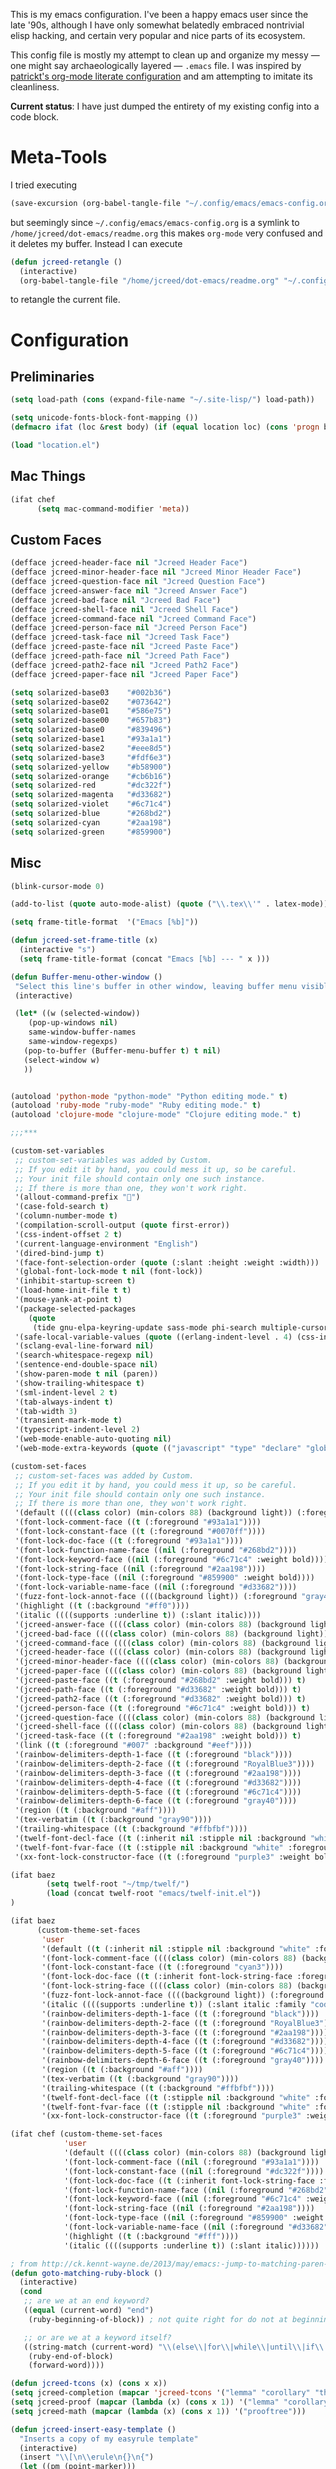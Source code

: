 This is my emacs configuration. I've been a happy emacs user since the
late '90s, although I have only somewhat belatedly embraced nontrivial
elisp hacking, and certain very popular and nice parts of its
ecosystem.

This config file is mostly my attempt to clean up and organize my
messy --- one might say archaeologically layered --- ~.emacs~ file. I
was inspired by [[https://github.com/patrickt/emacs][patrickt's org-mode literate configuration]] and am
attempting to imitate its cleanliness.

*Current status*: I have just dumped the entirety of my existing config
into a code block.

* Meta-Tools

I tried executing

#+BEGIN_SRC emacs-lisp :tangle no
(save-excursion (org-babel-tangle-file "~/.config/emacs/emacs-config.org" "~/.config/emacs/emacs-config.el"))
#+END_SRC

but seemingly since =~/.config/emacs/emacs-config.org= is a symlink to
~/home/jcreed/dot-emacs/readme.org~ this makes ~org-mode~ very
confused and it deletes my buffer. Instead I can execute

#+BEGIN_SRC emacs-lisp :tangle no
(defun jcreed-retangle ()
  (interactive)
  (org-babel-tangle-file "/home/jcreed/dot-emacs/readme.org" "~/.config/emacs/emacs-config.el"))
#+END_SRC

to retangle the current file.

* Configuration
** Preliminaries
#+begin_src emacs-lisp
(setq load-path (cons (expand-file-name "~/.site-lisp/") load-path))

(setq unicode-fonts-block-font-mapping ())
(defmacro ifat (loc &rest body) (if (equal location loc) (cons 'progn body) nil))

(load "location.el")
#+end_src

** Mac Things
#+BEGIN_SRC emacs-lisp
(ifat chef
      (setq mac-command-modifier 'meta))
#+END_SRC

** Custom Faces
#+BEGIN_SRC emacs-lisp
(defface jcreed-header-face nil "Jcreed Header Face")
(defface jcreed-minor-header-face nil "Jcreed Minor Header Face")
(defface jcreed-question-face nil "Jcreed Question Face")
(defface jcreed-answer-face nil "Jcreed Answer Face")
(defface jcreed-bad-face nil "Jcreed Bad Face")
(defface jcreed-shell-face nil "Jcreed Shell Face")
(defface jcreed-command-face nil "Jcreed Command Face")
(defface jcreed-person-face nil "Jcreed Person Face")
(defface jcreed-task-face nil "Jcreed Task Face")
(defface jcreed-paste-face nil "Jcreed Paste Face")
(defface jcreed-path-face nil "Jcreed Path Face")
(defface jcreed-path2-face nil "Jcreed Path2 Face")
(defface jcreed-paper-face nil "Jcreed Paper Face")

(setq solarized-base03    "#002b36")
(setq solarized-base02    "#073642")
(setq solarized-base01    "#586e75")
(setq solarized-base00    "#657b83")
(setq solarized-base0     "#839496")
(setq solarized-base1     "#93a1a1")
(setq solarized-base2     "#eee8d5")
(setq solarized-base3     "#fdf6e3")
(setq solarized-yellow    "#b58900")
(setq solarized-orange    "#cb6b16")
(setq solarized-red       "#dc322f")
(setq solarized-magenta   "#d33682")
(setq solarized-violet    "#6c71c4")
(setq solarized-blue      "#268bd2")
(setq solarized-cyan      "#2aa198")
(setq solarized-green     "#859900")
#+END_SRC

** Misc
#+begin_src emacs-lisp
(blink-cursor-mode 0)

(add-to-list (quote auto-mode-alist) (quote ("\\.tex\\'" . latex-mode)))

(setq frame-title-format  '("Emacs [%b]"))

(defun jcreed-set-frame-title (x)
  (interactive "s")
  (setq frame-title-format (concat "Emacs [%b] --- " x )))

(defun Buffer-menu-other-window ()
 "Select this line's buffer in other window, leaving buffer menu visible?"
 (interactive)

 (let* ((w (selected-window))
	(pop-up-windows nil)
	same-window-buffer-names
	same-window-regexps)
   (pop-to-buffer (Buffer-menu-buffer t) t nil)
   (select-window w)
   ))


(autoload 'python-mode "python-mode" "Python editing mode." t)
(autoload 'ruby-mode "ruby-mode" "Ruby editing mode." t)
(autoload 'clojure-mode "clojure-mode" "Clojure editing mode." t)

;;;***

(custom-set-variables
 ;; custom-set-variables was added by Custom.
 ;; If you edit it by hand, you could mess it up, so be careful.
 ;; Your init file should contain only one such instance.
 ;; If there is more than one, they won't work right.
 '(allout-command-prefix "")
 '(case-fold-search t)
 '(column-number-mode t)
 '(compilation-scroll-output (quote first-error))
 '(css-indent-offset 2 t)
 '(current-language-environment "English")
 '(dired-bind-jump t)
 '(face-font-selection-order (quote (:slant :height :weight :width)))
 '(global-font-lock-mode t nil (font-lock))
 '(inhibit-startup-screen t)
 '(load-home-init-file t t)
 '(mouse-yank-at-point t)
 '(package-selected-packages
	(quote
	 (tide gnu-elpa-keyring-update sass-mode phi-search multiple-cursors magit company racer lsp-javascript-typescript lsp-mode yaml-mode web-mode vue-mode typescript-mode typescript tuareg sws-mode sql-indent sml-mode scala-mode rainbow-mode rainbow-delimiters python-mode markdown-mode jade-mode haskell-mode go-mode gnugo erlang coffee-mode clojurescript-mode cider button-lock)))
 '(safe-local-variable-values (quote ((erlang-indent-level . 4) (css-indent-offset . 2))))
 '(sclang-eval-line-forward nil)
 '(search-whitespace-regexp nil)
 '(sentence-end-double-space nil)
 '(show-paren-mode t nil (paren))
 '(show-trailing-whitespace t)
 '(sml-indent-level 2 t)
 '(tab-always-indent t)
 '(tab-width 3)
 '(transient-mark-mode t)
 '(typescript-indent-level 2)
 '(web-mode-enable-auto-quoting nil)
 '(web-mode-extra-keywords (quote (("javascript" "type" "declare" "global")))))

(custom-set-faces
 ;; custom-set-faces was added by Custom.
 ;; If you edit it by hand, you could mess it up, so be careful.
 ;; Your init file should contain only one such instance.
 ;; If there is more than one, they won't work right.
 '(default ((((class color) (min-colors 88) (background light)) (:foreground "#073642" :background "#fdf6e3"))))
 '(font-lock-comment-face ((t (:foreground "#93a1a1"))))
 '(font-lock-constant-face ((t (:foreground "#0070ff"))))
 '(font-lock-doc-face ((t (:foreground "#93a1a1"))))
 '(font-lock-function-name-face ((nil (:foreground "#268bd2"))))
 '(font-lock-keyword-face ((nil (:foreground "#6c71c4" :weight bold))))
 '(font-lock-string-face ((nil (:foreground "#2aa198"))))
 '(font-lock-type-face ((nil (:foreground "#859900" :weight bold))))
 '(font-lock-variable-name-face ((nil (:foreground "#d33682"))))
 '(fuzz-font-lock-annot-face ((((background light)) (:foreground "gray40" :weight bold))))
 '(highlight ((t (:background "#ff0"))))
 '(italic ((((supports :underline t)) (:slant italic))))
 '(jcreed-answer-face ((((class color) (min-colors 88) (background light)) (:foreground "#268bd2"))) t)
 '(jcreed-bad-face ((((class color) (min-colors 88) (background light)) (:foreground "yellow" :background "#dc322f"))) t)
 '(jcreed-command-face ((((class color) (min-colors 88) (background light)) (:foreground "gray20" :weight bold))) t)
 '(jcreed-header-face ((((class color) (min-colors 88) (background light)) (:background "#586e75" :foreground "#fdf6e3"))) t)
 '(jcreed-minor-header-face ((((class color) (min-colors 88) (background light)) (:background "#8ac" :foreground "#fdf6e3"))) t)
 '(jcreed-paper-face ((((class color) (min-colors 88) (background light)) (:background "#77cc77" :foreground "black"))) t)
 '(jcreed-paste-face ((t (:foreground "#268bd2" :weight bold))) t)
 '(jcreed-path-face ((t (:foreground "#d33682" :weight bold))) t)
 '(jcreed-path2-face ((t (:foreground "#d33682" :weight bold))) t)
 '(jcreed-person-face ((t (:foreground "#6c71c4" :weight bold))) t)
 '(jcreed-question-face ((((class color) (min-colors 88) (background light)) (:foreground "#dc322f"))) t)
 '(jcreed-shell-face ((((class color) (min-colors 88) (background light)) (:foreground "#586e75" :background "#eee8d5"))) t)
 '(jcreed-task-face ((t (:foreground "#2aa198" :weight bold))) t)
 '(link ((t (:foreground "#007" :background "#eef"))))
 '(rainbow-delimiters-depth-1-face ((t (:foreground "black"))))
 '(rainbow-delimiters-depth-2-face ((t (:foreground "RoyalBlue3"))))
 '(rainbow-delimiters-depth-3-face ((t (:foreground "#2aa198"))))
 '(rainbow-delimiters-depth-4-face ((t (:foreground "#d33682"))))
 '(rainbow-delimiters-depth-5-face ((t (:foreground "#6c71c4"))))
 '(rainbow-delimiters-depth-6-face ((t (:foreground "gray40"))))
 '(region ((t (:background "#aff"))))
 '(tex-verbatim ((t (:background "gray90"))))
 '(trailing-whitespace ((t (:background "#ffbfbf"))))
 '(twelf-font-decl-face ((t (:inherit nil :stipple nil :background "white" :foreground "blue" :inverse-video nil :box nil :strike-through nil :overline nil :underline nil :slant normal :weight normal :height 90 :width normal :foundry "cbp" :family "Codon"))) t)
 '(twelf-font-fvar-face ((t (:stipple nil :background "white" :foreground "Blue1" :inverse-video nil :box nil :strike-through nil :overline nil :underline nil :slant normal :weight normal :height 116 :width normal :foundry "cbp" :family "codon"))) t)
 '(xx-font-lock-constructor-face ((t (:foreground "purple3" :weight bold)))))

(ifat baez
		(setq twelf-root "~/tmp/twelf/")
		(load (concat twelf-root "emacs/twelf-init.el"))
)

(ifat baez
      (custom-theme-set-faces
       'user
       '(default ((t (:inherit nil :stipple nil :background "white" :foreground "black" :inverse-video nil :box nil :strike-through nil :overline nil :underline nil :slant normal :weight normal :height 90 :width normal :foundry "cbp" :family "codon"))))
       '(font-lock-comment-face ((((class color) (min-colors 88) (background light)) (:foreground "Firebrick" :slant italic))))
       '(font-lock-constant-face ((t (:foreground "cyan3"))))
       '(font-lock-doc-face ((t (:inherit font-lock-string-face :foreground "firebrick"))))
       '(font-lock-string-face ((((class color) (min-colors 88) (background light)) (:foreground "DarkGreen"))))
       '(fuzz-font-lock-annot-face ((((background light)) (:foreground "gray40" :weight bold))))
       '(italic ((((supports :underline t)) (:slant italic :family "codon"))))
       '(rainbow-delimiters-depth-1-face ((t (:foreground "black"))))
       '(rainbow-delimiters-depth-2-face ((t (:foreground "RoyalBlue3"))))
       '(rainbow-delimiters-depth-3-face ((t (:foreground "#2aa198"))))
       '(rainbow-delimiters-depth-4-face ((t (:foreground "#d33682"))))
       '(rainbow-delimiters-depth-5-face ((t (:foreground "#6c71c4"))))
       '(rainbow-delimiters-depth-6-face ((t (:foreground "gray40"))))
       '(region ((t (:background "#aff"))))
       '(tex-verbatim ((t (:background "gray90"))))
       '(trailing-whitespace ((t (:background "#ffbfbf"))))
       '(twelf-font-decl-face ((t (:stipple nil :background "white" :foreground "green4" :inverse-video nil :box nil :strike-through nil :overline nil :underline nil :slant normal :weight bold :height 96 :width normal :foundry "cbp" :family "Codon"))) t)
       '(twelf-font-fvar-face ((t (:stipple nil :background "white" :foreground "Blue1" :inverse-video nil :box nil :strike-through nil :overline nil :underline nil :slant italic :weight normal :height 116 :width normal :family "cbp-codon"))) t)
       '(xx-font-lock-constructor-face ((t (:foreground "purple3" :weight bold))))))

(ifat chef (custom-theme-set-faces
            'user
            '(default ((((class color) (min-colors 88) (background light)) (:foreground "#073642" :background "#fdf6e3"))))
            '(font-lock-comment-face ((nil (:foreground "#93a1a1"))))
            '(font-lock-constant-face ((nil (:foreground "#dc322f"))))
            '(font-lock-doc-face ((t (:inherit font-lock-string-face :foreground "#dc322f"))))
            '(font-lock-function-name-face ((nil (:foreground "#268bd2"))))
            '(font-lock-keyword-face ((nil (:foreground "#6c71c4" :weight bold))))
            '(font-lock-string-face ((nil (:foreground "#2aa198"))))
            '(font-lock-type-face ((nil (:foreground "#859900" :weight bold))))
            '(font-lock-variable-name-face ((nil (:foreground "#d33682"))))
            '(highlight ((t (:background "#fff"))))
            '(italic ((((supports :underline t)) (:slant italic))))))

; from http://ck.kennt-wayne.de/2013/may/emacs:-jump-to-matching-paren-beginning-of-block
(defun goto-matching-ruby-block ()
  (interactive)
  (cond
   ;; are we at an end keyword?
   ((equal (current-word) "end")
    (ruby-beginning-of-block)) ; not quite right for do not at beginning of line

   ;; or are we at a keyword itself?
   ((string-match (current-word) "\\(else\\|for\\|while\\|until\\|if\\|class\\|module\\|case\\|unless\\|def\\|begin\\|do\\)")
    (ruby-end-of-block)
    (forward-word))))

(defun jcreed-tcons (x) (cons x x))
(setq jcreed-completion (mapcar 'jcreed-tcons '("lemma" "corollary" "theorem" "conjecture" "proposition" "question" "definition" "remark" "postulate" "prooftree" "easyrule")))
(setq jcreed-proof (mapcar (lambda (x) (cons x 1)) '("lemma" "corollary" "theorem")))
(setq jcreed-math (mapcar (lambda (x) (cons x 1)) '("prooftree")))

(defun jcreed-insert-easy-template ()
  "Inserts a copy of my easyrule template"
  (interactive)
  (insert "\\[\n\\erule\n{}\n{")
  (let ((pm (point-marker)))
    (insert "}\n\\]")
    (goto-char pm)))

(defun jcreed-insert-other ()
  "Inserts a proposition/lemma/corollary/theorem template."
  (interactive)
  (let ((env (completing-read "Environment: " jcreed-completion '(lambda (x) t) t)))
    (if (equal env "easyrule") (jcreed-insert-easy-template)
      (if (assoc env jcreed-math)
	  (insert "\\[\n"))
      (insert (concat "\\begin{" env "}\n"))
      (if (assoc env jcreed-math)
	  (insert "\\[\n\\justifies\n\\]\n\\justifies\n"))
      (let ((pm (point-marker)))
	(insert (concat "\n\\end{" env "}\n"))
	(if (assoc env jcreed-proof)
	    (insert "\n\\begin{proof}\n\n\\cqed\n\\end{proof}\n"))
	(if (assoc env jcreed-math)
	    (insert "\\]\n"))
	(goto-char pm)))
    (recenter)))

(add-hook 'emacs-lisp-mode-hook
	  '(lambda ()
	     (define-key emacs-lisp-mode-map "\C-o" 'lisp-complete-symbol)
	     ))

(add-hook 'lisp-interaction-mode-hook
	  '(lambda ()
	     (define-key lisp-interaction-mode-map
	       "\C-o"
	       'lisp-complete-symbol)))

(add-hook 'latex-mode-hook
                  '(lambda ()
                         (define-key tex-mode-map
                           "\C-cz"
                           'jcreed-insert-other)))

(define-key global-map "\M-=" 'backward-up-list)

(define-key global-map "\M-," 'pop-tag-mark)
(define-key global-map "\M-." 'jcreed-find-tag)
(defun push-tag-mark () (interactive)
       (ring-insert find-tag-marker-ring (point-marker)))
(define-key global-map "\C-cp" 'push-tag-mark)
(define-key global-map "\M-\C-g" 'jcreed-deactivate-mark)

(defun jcreed-deactivate-mark () (interactive) (deactivate-mark))

(defun jcreed-find-tag (b e)
  (interactive "r")
  (if mark-active (progn
;		    (deactivate-mark)
		    (find-tag (buffer-substring-no-properties b e)))
    (find-tag (find-tag-default))))

(defun jcreed-find-haskell-tag ()
  (interactive)
  (ring-insert find-tag-marker-ring (point-marker))
  (haskell-mode-jump-to-def (haskell-string-drop-qualifier
     (haskell-ident-at-point))))

(setq tex-dvi-view-command "xdvi.bin")

(setq tex-dvi-view-args '("-s" "5" "-geometry" "1024x600+0+600"))

(defun jcreed-tex-bibtex-file ()
  "Run BibTeX on the current buffer's file."
  (interactive)
  (if (tex-shell-running)
      (tex-kill-job)
    (tex-start-shell))
  (let* (shell-dirtrack-verbose
         (source-file (tex-main-file))
	 (x (message (expand-file-name source-file)))
         (tex-out-file
          (tex-append (file-name-nondirectory source-file) ""))
         (file-dir (file-name-directory (expand-file-name source-file))))
    (tex-send-command tex-shell-cd-command file-dir)
    (tex-send-command tex-bibtex-command tex-out-file))
  (tex-display-shell))

(defun jcreed-tex-view ()
 "Preview the last `.dvi' file made by running TeX under Emacs.
This means, made using \\[tex-region], \\[tex-buffer] or \\[tex-file].
The variable `tex-dvi-view-command' specifies the shell command for preview."
  (interactive)
  (let ((view-file-name-dvi (tex-append tex-print-file ".dvi"))
	test-name)
    (if (and (not (equal (current-buffer) tex-last-buffer-texed))
	     (file-newer-than-file-p
	      (setq test-name (tex-append (buffer-file-name) ".dvi"))
	      view-file-name-dvi))
	(setq view-file-name-dvi test-name))
    (if (not (file-exists-p view-file-name-dvi))
        (error "No appropriate `.dvi' file could be found")
      (progn
;       (debug)
	(apply 'start-process (append '("xdvi" "*xdvi*") (cons tex-dvi-view-command nil)
		        tex-dvi-view-args (cons view-file-name-dvi nil)))))))

(defvar jcreed-tex-main-buffer nil
"Set jcreed-tex-main-buffer to be something to always tex that rather than the current buffer")

(defun jcreed-set-main-buffer ()
  (interactive) (setq jcreed-tex-main-buffer (current-buffer)))

(defun jcreed-clear-main-buffer ()
  (interactive) (setq jcreed-tex-main-buffer nil))

(defun jcreed-tex-file ()
  (interactive)
  (when jcreed-tex-main-buffer
    (set-buffer jcreed-tex-main-buffer))
  (tex-file)
  (jcreed-tex-signal))

(defun jcreed-tex-signal ()
  (interactive)
  (save-excursion
    (let* ((xdvi-proc (get-process "xdvi")))
      (when xdvi-proc
	(let* ((tex-proc (tex-shell-proc))
	       (buf (process-buffer tex-proc))
	       (string
		(concat "kill -USR1 " (number-to-string (process-id xdvi-proc)))))
	  ;; Switch to buffer before checking for subproc output in it.
	  (set-buffer buf)
	  (goto-char (process-mark tex-proc))
	  (insert string)
	  (comint-send-input))))))

(add-hook 'latex-mode-hook
	  '(lambda ()
	     (define-key tex-mode-map "\C-c\C-v" 'jcreed-tex-view)
	     (define-key tex-mode-map "\C-c\C-d" 'jcreed-tex-bibtex-file)
	     (define-key tex-mode-map "\C-c\C-f" 'jcreed-tex-file)
	     (define-key tex-mode-map "\C-cf" 'jcreed-tex-signal)))


(setq auto-mode-alist (cons '("\\.py$" . python-mode) auto-mode-alist))
(setq interpreter-mode-alist (cons '("python" . python-mode)
                                    interpreter-mode-alist))


(setq file-coding-system-alist
(cons '(".*\\.eo" . iso-8859-3) file-coding-system-alist))

(defun what-face (pos)
  (interactive "d")
  (let ((face (or (get-char-property (point) 'read-face-name)
                  (get-char-property (point) 'face))))
    (if face (message "Face: %s" face) (message "No face at %d" pos))))

(define-key global-map "\C-z" 'call-last-kbd-macro)
(define-key global-map "\M-g" 'goto-line) ; how do people live without this?
(define-key global-map [(control tab)] 'other-window)

(add-hook 'sml-mode-hook
	  '(lambda ()
	     (setq sml-compile-command "CM.make \"sources.cm\"")
	     (setq sml-compile-commands-alist '(("CM.make \"sources.cm\"" . "sources.cm")))))


(put 'downcase-region 'disabled nil)
(put 'upcase-region 'disabled nil)

(defun jcreed-save-whitespace ()
  (interactive)
  (remove-hook 'before-save-hook 'delete-trailing-whitespace)
  (setq write-file-functions nil)
  (setq require-final-newline nil))

(defun jcreed-no-save-whitespace ()
  (interactive)
  (add-hook 'before-save-hook 'delete-trailing-whitespace)
  (setq require-final-newline t))

(defun jcreed-postprocess-path (path)
  (cond ((string-match "/Users/jreed/tiros-server/\\(.*\\)" path)
         (concat "tiros//" (match-string 1 path)))
        ((string-match "/Users/jreed/.cabal/share/x86_64-osx-ghc-7.10.3/Agda-2.6.0/lib/\\(.*\\)" path)
         (concat "agdalib//" (match-string 1 path)))
        ((string-match "/Users/jreed/.cabal/sandboxes/agda-build/agda/\\(.*\\)" path)
         (concat "agda//" (match-string 1 path)))
        ((string-match "/Users/jreed/semmle/\\(.*\\)" path)
         (concat "sem:[" (match-string 1 path) "]"))
        (t
         path)))

(defun jcreed-copy-path (inhibit-postprocess)
  "copy buffer's full path to kill ring, but with some
    postprocessing that works well with
    jcreed-open-file-at-point"
  (interactive "P")
  (when buffer-file-name
    (let ((path (file-truename buffer-file-name)))
      (if (not inhibit-postprocess)
          (setq path (jcreed-postprocess-path path)))
      (kill-new path))))

(define-key global-map "\M-p" 'jcreed-copy-path)

(defun nano-data ()
  (set-buffer (find-file-noselect "wordcount-history"))
  (goto-char (point-max))
  (let* ((tm (current-time))
	 (str1 (int-to-string (car tm)))
	 (str2 (int-to-string (cadr tm)))
	 (shellcmd (concat "wc -w 2005-*.tex | tail -1 | perl -lane 'print ((" str1 " * 65536 +  " str2 ") . \" $F[0]\" )' ")))
    (insert (shell-command-to-string shellcmd)))
    (basic-save-buffer))

(define-minor-mode nanowri-mode
  "just an after-save-hook hack for now"
  nil
  " NaNoWriMo"
  nil
  (if nanowri-mode
    (add-hook 'after-save-hook 'nano-data nil t)
    (remove-hook 'after-save-hook 'nano-data)))

(defun sd-mousewheel-scroll-up (event)
  "Scroll window under mouse up by two lines."
  (interactive "e")
  (let ((current-window (selected-window)))
    (unwind-protect
        (progn
          (select-window (posn-window (event-start event)))
          (scroll-up 2))
      (select-window current-window))))

(defun sd-mousewheel-scroll-down (event)
  "Scroll window under mouse down by two lines."
  (interactive "e")
  (let ((current-window (selected-window)))
    (unwind-protect
        (progn
          (select-window (posn-window (event-start event)))
          (scroll-down 2))
      (select-window current-window))))

(global-set-key (kbd "<mouse-5>") 'sd-mousewheel-scroll-up)
(global-set-key (kbd "<mouse-4>") 'sd-mousewheel-scroll-down)

(defun jcreed-match-paren (arg)
  "Go to the matching paren if on a paren."
  (interactive "p")
  (cond ((looking-at "\\s\(") (forward-list 1))
        ((looking-back "\\s\)" (1- (point-marker))) (backward-list 1))
        ((eq major-mode 'ruby-mode) (goto-matching-ruby-block))))

(global-set-key "\M-)" 'jcreed-match-paren)

(menu-bar-mode -1)
(when (boundp 'scroll-bar-mode) (scroll-bar-mode -1))
(when (and (boundp 'tool-bar-mode) (functionp 'tool-bar-mode)) (tool-bar-mode -1))

(setq visible-bell t)
(defun my-bell-function ()
  (unless (memq this-command
		'(isearch-abort abort-recursive-edit exit-minibuffer
				keyboard-quit mwheel-scroll down up next-line previous-line
				backward-char forward-char))
    (ding)))

; (setq ring-bell-function 'my-bell-function)

;;;; I seem to have had a very conservative visual bell in the past,
;;;; experimenting with making it more common.

(put 'narrow-to-page 'disabled nil)
(put 'narrow-to-region 'disabled nil)

;(require 'browse-kill-ring)
;(browse-kill-ring-default-keybindings)

(set-time-zone-rule "EST")

; (load "/home/jcreed/.site-lisp/paraphrase-mode.el")
; (add-to-list 'auto-mode-alist '("\\.pp$" . latex-paraphrase-mode))


(setq line-move-visual nil)

;(setq-default indent-tabs-mode nil)


(autoload 'paredit-mode "paredit"
  "Turn on pseudo-structural editing of Lisp code."
  t)

(defun paredit () (interactive) (enable-paredit-mode))

(defun jcreed-kill-sexp-tail ()
  (interactive)
  (let ((begin (point))
        (end 0))
    (save-excursion
      (paredit-forward-up)
      (backward-char)
      (setq end (point)))
    (kill-region begin end)))

(add-hook 'paredit-mode-hook
	  '(lambda ()
	     (define-key paredit-mode-map (kbd "M-)") 'jcreed-match-paren)
	     (define-key paredit-mode-map (kbd "M-[") 'paredit-wrap-square)
        (define-key paredit-mode-map (kbd "M-{") 'paredit-wrap-curly)
        (define-key paredit-mode-map (kbd "M-r") 'revert-buffer)
        (define-key paredit-mode-map (kbd "M-R") 'paredit-raise-sexp)
        (define-key paredit-mode-map (kbd "M-k") 'jcreed-kill-sexp-tail)))

(add-hook 'comint-mode-hook
 	  '(lambda ()
 	     (define-key comint-mode-map
 	       [mouse-2]
 	       'mouse-yank-primary)))

; (setq mouse-yank-at-point t)

(autoload 'rainbow-mode "rainbow-mode" "Colorizes stuff." t)
(autoload 'forth-mode "gforth" "Colorizes stuff." t)

;(autoload #'espresso-mode "espresso" "Start espresso-mode" t)
;(add-to-list 'auto-mode-alist '("\\.js$" . espresso-mode))
;(add-to-list 'auto-mode-alist '("\\.json$" . espresso-mode))

(add-to-list 'auto-mode-alist '("\\.se$" . emacs-lisp-mode))
(add-hook 'emacs-lisp-mode-hook '(lambda () (paredit-mode)))
(add-hook 'clojure-mode-hook '(lambda () (paredit-mode)))
(define-key global-map "\C-x;" 'comment-region)
(define-key global-map (kbd "C-S-k") 'kill-sexp)
(define-key global-map (kbd "C-k") 'kill-line)

(setq term-term-name "vt100")

(autoload 'rust-mode "rust-mode" "Start rust-mode" t)
(add-to-list 'auto-mode-alist '("\\.rs$" . rust-mode))


(defun eval-and-replace (value)
  "Evaluate the sexp at point and replace it with its value"
  (interactive (list (eval-last-sexp nil)))
  (kill-sexp -1)
  (insert (format "%S" value)))

(setq x-select-enable-primary t)
(setq x-select-enable-clipboard t)

(require 'uniquify)
(setq uniquify-buffer-name-style 'post-forward)
(add-hook 'before-save-hook 'delete-trailing-whitespace)

(ifat chef
      (require 'whitespace)
      (setq whitespace-style '(face empty tabs lines-tail trailing))
      (setq-default indent-tabs-mode nil))

(setq c-basic-offset 2)

(ifat chef
      (remove-hook 'find-file-hooks 'vc-find-file-hook) ; perf win
      (setq vc-handled-backends nil)

;      (add-to-list 'load-path "/home/jcreed/.site-lisp/expand-region.el")
;      (require 'expand-region)
;      (global-set-key (kbd "C-=") 'er/expand-region)
      )


(defun jcreed-inc (start end)
  (interactive "r")
  (let ((n (string-to-number (buffer-substring start end))))
    (delete-region start end)
    (insert (number-to-string (+ n 1)))))

(defun jcreed-date ()
  (interactive)
  (insert (format-time-string "=== %Y.%m.%d\n\n")))



(add-to-list 'load-path "/home/jcreed/.site-lisp/sml-mode-4.0")
(autoload 'sml-mode "sml-mode" "Sml editing mode." t)

(add-to-list 'load-path "/home/jcreed/.site-lisp/lua-mode")
(autoload 'lua-mode "lua-mode" "Lua editing mode." t)
(add-to-list 'auto-mode-alist '("\\.lua$" . lua-mode))
(add-to-list 'interpreter-mode-alist '("lua" . lua-mode))


(remove-hook 'find-file-hooks 'vc-find-file-hook)

(defun jcreed-qna-q ()
   (interactive)
   (insert "Q: \nA: ???\n")
   (backward-char 8))

(defun jcreed-qna-a ()
   (interactive)
   (insert "Q: \nA: "))

(define-key global-map "\C-c=" 'jcreed-date)
(ifat chef
      (define-key global-map "\C-cc" 'hs-toggle-hiding)
      (define-key global-map "\C-cH" 'hs-hide-all)
      (define-key global-map "\C-cS" 'hs-show-all))

(define-key global-map "\C-cq" '(lambda () (interactive) (jcreed-qna-q)))
(define-key global-map "\C-ca" '(lambda () (interactive) (jcreed-qna-a)))
(define-key global-map "\C-c/" 'jcreed-browse-thing-at-point)
(define-key global-map "\C-c\C-f" 'jcreed-open-file-at-point)
(define-key global-map "\M-," 'pop-tag-mark)
;(define-key global-map "\C-cg" 'tbgs)
;(define-key global-map "\C-c\C-c" 'jcreed-class-to-path)

(add-hook 'cperl-mode-hook
          (lambda ()
            (define-key cperl-mode-map "\t" 'indent-for-tab-command)))

(setq display-time-day-and-date t
      display-time-default-load-average nil
      display-time-format "%A %b %e %k:%M")

(display-time)

(ifat baez
 (setq browse-url-browser-function 'browse-url-generic
       browse-url-generic-program "google-chrome"))

(defun jcreed-browse-repo-path (repo path)
  (cond
   ((equal repo "occ")
    (let ((lib-string
           (replace-regexp-in-string "\\([^/]+/\\).*\\'" "\\1blob/master/" path nil nil 1)))
      (browse-url (concat "http://github.com/chef/" lib-string))
      ))
   ((equal repo "agdac")
    (browse-url (concat "https://github.com/agda/agda/commit/" path)))
   ((equal repo "agda")
    (browse-url (concat "https://github.com/agda/agda/blob/master/" path)))
   ((equal repo "gh")
    (browse-url (concat "http://github.com/" path)))
   ))

(defun jcreed-browse-thing-at-point (pos)
  (interactive "d")
  (let ((face (or (get-char-property (point) 'read-face-name)
                  (get-char-property (point) 'face))))
    (cond ((equal face 'jcreed-person-face)
           (browse-url (concat "redacted" (thing-at-point 'word))))
          ((equal face 'jcreed-diff-face)
           (browse-url (concat "redacted" (thing-at-point 'word))))
          ((equal face 'jcreed-task-face)
           (browse-url (concat "redacted" (task-at-point))))
          ((equal face 'jcreed-paste-face)
           (browse-url (concat "redacted" (thing-at-point 'word))))
          ((equal face 'jcreed-paper-face)
           (browse-url (cadr (assoc (thing-at-point 'word) notes-data))))
          ((equal face 'jcreed-path-face)
           (let ((thing (thing-at-point 'filename)))
             (when (string-match "\\(.*\\)//\\(.*\\)" thing)
               (let ((repo (match-string 1 thing))
                     (path (match-string 2 thing)))
                 (jcreed-browse-repo-path repo path)))))
          (t (browse-url-at-point)))))

(defun jcreed-open-repo-path (repo path)
  (message (concat path " - " repo))
  (cond
   ((equal repo "tiros")
    (jcreed-find-file-other-window (concat "/Users/jreed/tiros-server/" path)))
   ((equal repo "occ")
    (jcreed-find-file-other-window (concat "/Users/jreed/occ/" path)))
   ((equal repo "agda")
    (jcreed-find-file-other-window (concat "/Users/jreed/.cabal/sandboxes/agda-build/agda/" path)))
   ((equal repo "agdalib")
    (jcreed-find-file-other-window (concat "/Users/jreed/.cabal/share/x86_64-osx-ghc-7.10.3/Agda-2.6.0/lib/" path)))
   ((equal repo "home")
    (jcreed-find-file-other-window (concat "/Users/jreed/" path)))
   ((equal repo "sem")
    (jcreed-find-file-other-window (concat "/Users/jreed/semmle/" path)))
   ))

(defun task-at-point ()
  (let ((word (thing-at-point 'word)))
    (if (string-match "\\([0-9]+\\)" word)
        (match-string 1 word)
      "")))

(defun jcreed-find-file-other-window (filename)
  (let ((value (find-file-noselect filename))
        (pop-up-windows t))
    (pop-to-buffer value '(display-buffer-use-some-window
                           . ((inhibit-same-window . t))))))

(defun jcreed-open-file-at-point (pos)
  (interactive "d")
  (let ((face (or (get-char-property (point) 'read-face-name)
                  (get-char-property (point) 'face))))
    (cond ((equal face 'jcreed-path-face)
           (let ((thing (thing-at-point 'filename)))
             (when (string-match "\\(.*\\)//\\(.*\\)" thing)
               (let ((repo (match-string 1 thing))
                     (path (match-string 2 thing)))
                 (jcreed-open-repo-path repo path)))))
          ((equal face 'jcreed-path2-face)
           (let ((thing (face-bounded-thing-at-point (point))))
             (when (string-match "\\(.*\\):\\[\\(.*\\)\\]" thing)
               (let ((repo (match-string 1 thing))
                     (path (match-string 2 thing)))
                 (jcreed-open-repo-path repo path)))))
          (t (jcreed-browse-thing-at-point)))))

(defun face-bounded-thing-at-point (pos)
(message "hi")
  (buffer-substring-no-properties
   (or (previous-single-property-change pos 'face) (point-min))
   (or (next-single-property-change pos 'face) (point-max))))

(defun jcreed-thing-at-point (pos)
  (interactive "d")
  (message (thing-at-point 'filename)))

(defun plaintext (b e)
  (interactive "r")
  (set-text-properties b e nil))

; (setq server-socket-dir (format "/tmp/emacs%d" (user-uid)))

(define-key global-map "\M-i" '(lambda () (interactive) (switch-to-buffer "IDEAS")))
(define-key global-map "\C-c\M-%" 'query-replace-regexp)
(define-key global-map "\M-r" 'revert-buffer)

(setenv "NODE_NO_READLINE" "1")

(ifat chef
      (setenv "PATH" (concat (getenv "PATH") ":/Users/jreed/.cargo/bin"))
      (setq exec-path (append exec-path '("/Users/jreed/.cargo/bin")))
      (setq rust-format-on-save t)
)

(define-derived-mode notes-mode fundamental-mode
  (setq font-lock-defaults '(notes-mode-highlights))
  (setq-local notes-data nil)
  (notes-reload-data)
  (define-key notes-mode-map "\C-c\C-r" 'notes-reload-data)
  (setq mode-name "Notes"))

(setq auto-mode-alist (cons '("/\\(IDEAS\\|NOTES\\|TODO\\|JOURNAL\\)$" . notes-mode) auto-mode-alist))

(defun notes-reload-data ()
  (interactive)
  (let ((data-file "DATA.el"))
    (when (file-exists-p data-file)
        (setq notes-data
              (with-temp-buffer
                (with-current-buffer (find-file-noselect "DATA.el")
                  (goto-char (point-min))
                  (read (current-buffer)))))
        (message "Loaded notes data."))))


(defun jcreed-find-paper-name (lim)
  (catch 'jcreed-find-paper-name-ret
    (while t
      (let* ((succ (re-search-forward "\\[\\([a-zA-Z0-9]+?\\)\\]" lim t))
             (_ (when (not succ) (throw 'jcreed-find-paper-name-ret nil)))
             (data (match-data))
             (good (assoc (match-string 1) notes-data)))
        (when good
          (set-match-data data)
          (throw 'jcreed-find-paper-name-ret t))))))


(setq notes-mode-highlights
		'((jcreed-find-paper-name . 'jcreed-paper-face)
        ("^=== .*\n" . 'jcreed-header-face)
		  ("^---\n" . 'jcreed-minor-header-face)
		  ("^#\\(?:\\w\\|-\\)+" . 'font-lock-type-face)
		  ("\\s-#\\w+" . 'font-lock-type-face)
		  ("^Q:" . 'jcreed-question-face)
		  ("^TODO:" . 'jcreed-question-face)
		  ("^DONE:" . 'jcreed-answer-face)
		  ("^A:" . 'jcreed-answer-face)
		  ("^\\$ .*" . 'jcreed-shell-face)
		  ("^\\$\\( +[-a-z./]+ *\\)"  1 'jcreed-command-face t)
		  ("<<<\n" . 'jcreed-shell-face)
		  (">>>\n" . 'jcreed-shell-face)
		  ("`.*?`" . 'jcreed-shell-face)
		  ("\\([a-z]+\\)@[^a-z]" 1 'jcreed-person-face t)
		  ("https?://[^[:space:]\n]+" . 'link)
		  ("\\bD[0-9]+\\b" . 'jcreed-diff-face)
		  ("\\bT[0-9]+\\b" . 'jcreed-task-face)
		  ("\\bP[0-9]+\\b" . 'jcreed-paste-face)
		  ("\\b[a-z]+//\\(?:\\w\\|[-_/.]\\)+" . 'jcreed-path-face)
		  ("\\b[a-z]+:\\[\\(?:[^]]\\)+\\]" . 'jcreed-path2-face)
		  ("\\?\\?\\?" . 'jcreed-bad-face)))

(setq auto-mode-alist (cons '("/\\(journal.txt\\)$" . journal-mode) auto-mode-alist))

(define-derived-mode journal-mode fundamental-mode
  (setq font-lock-defaults '(journal-mode-highlights))
  (setq mode-name "Journal"))

; XXX split off into separate file
(setq journal-mode-highlights
      '((";\\(Checking\\);" 1 'jcreed-question-face t)
		  (";\\(ChaseChecking\\);" 1 'jcreed-question-face t)
		  (";\\(Capone\\);" 1 'jcreed-answer-face t)
		  (";\\(Ccard\\);" 1 'jcreed-person-face t)
		  (";\\(.*401k\\);" 1 'jcreed-shell-face t)
		  ("^\\([0-9-]+\\);;\\(\$?[0-9.,]+\\)" 2 'jcreed-command-face t)
		  (";\\(PayPal\\);" 1 'jcreed-shell-face t)
		  ("\\?" . 'jcreed-bad-face)))

;;; url encode and decode regions

(defun func-region (start end func)
  "run a function over the region between START and END in current buffer."
  (save-excursion
    (let ((text (delete-and-extract-region start end)))
      (insert (funcall func text)))))
(defun hex-region (start end)
  "urlencode the region between START and END in current buffer."
  (interactive "r")
  (func-region start end #'url-hexify-string))
(defun unhex-region (start end)
  "de-urlencode the region between START and END in current buffer."
  (interactive "r")
  (func-region start end #'url-unhex-string))


(defconst emacs-tmp-dir (format "%s/%s%s/" temporary-file-directory "emacs" (user-uid)))

;;; make backup files in a single place, not polluting various directories

(setq backup-directory-alist
      `((".*" . ,emacs-tmp-dir)))
(setq auto-save-file-name-transforms
      `((".*" ,emacs-tmp-dir t)))
(setq auto-save-list-file-prefix
      emacs-tmp-dir)


(ifat chef
      ;; XXX should change this if I ever work on code that actually cares
      ;; about tiny screens again.
      (setq highlight-80+-columns 80))




(setq mode-line-position (assq-delete-all 'wc-mode mode-line-position))
(setq mode-line-position
      (append
       mode-line-position
       '((wc-mode
	  (6 (:eval (if (use-region-p)
			(format " [ %d words ]"
				(count-words-region (point) (mark)))
		      (format " [ %d words ]"
			      (count-words-region (point-min) (point-max))))))
	  nil))))


(define-minor-mode wc-mode
  "Toggle word-count mode.
With no argument, this command toggles the mode.
A non-null prefix argument turns the mode on.
A null prefix argument turns it off.

When enabled, the total number of characters, words, and lines is
displayed in the mode-line.")


(defun jcreed-recolor-fast ()
  (interactive)
  (kill-all-local-variables)
  (global-font-lock-mode-enable-in-buffers)
  (run-hooks 'find-file-hook))

(defun jcreed-recolor ()
  (interactive)

  (global-font-lock-mode-cmhh)

 (setq mode-name "Fundamental")
 (setq major-mode 'fundamental-mode)
;  (pp change-major-mode-hook)
;				  (run-hooks 'change-mode-major-hook)

  ;(font-lock-change-mode)
  (global-font-lock-mode-cmhh)
  (global-font-lock-mode-enable-in-buffers)
  (run-hooks 'find-file-hook)
  (font-lock-fontify-buffer))

;(global-set-key (kbd "M-r") 'jcreed-recolor)

(setq verilog-auto-newline nil)
(setq verilog-auto-indent-on-newline nil)

(setq package-archives '(("gnu" . "http://elpa.gnu.org/packages/")
                         ("melpa" . "https://melpa.org/packages/")))
(require 'package)
(package-initialize)

(ifat chef
      (add-to-list 'auto-mode-alist '("\\.js" . js-mode))
      (add-to-list 'auto-mode-alist '("\\.erl" . erlang-mode)))


(setq exec-path (append exec-path '("/usr/local/bin")))

(add-hook 'after-init-hook
          (lambda ()
            (setq rainbow-delimiters-max-face-count 4)
            ;(require 'button-lock)
            ;(global-button-lock-mode 1)
            ;; (button-lock-register-global-button
            ;;  "https?://[^[:space:]\n]+"
            ;;  'browse-url-at-mouse
            ;;  :face 'link :face-policy 'prepend)
            ))

(setq paragraph-start "[A-Z]+:\\|\f\\|[ \t]*$")
(setq paragraph-separate "\\$\\|[a-z]+//\\|https?:\\|[A-Z]+:$\\|: \\|<<<$\\|>>>$\\|[ \t\f]*$")
(setq sentence-end-double-space nil)

(define-key global-map "\M-q" 'jcreed-fill-paragraph)
(defun jcreed-fill-paragraph ()
  (interactive)
  (let ((case-fold-search nil))
    (fill-paragraph)))

(defun jcreed-sort-buffers-by-file ()
  (interactive)
  (Buffer-menu-sort 6))

(add-hook 'Buffer-menu-mode-hook
          (lambda ()
;            (jcreed-sort-buffers-by-file)
            (define-key Buffer-menu-mode-map (kbd "M-f") 'jcreed-sort-buffers-by-file)))


(ifat chef
      (define-key global-map (kbd "M-`") 'other-frame))

(require 'dired)
(global-set-key (kbd "C-x C-j") #'dired-jump)

(autoload 'coffee-mode "coffee-mode" "Coffeescript editing mode." t)

;; web-mode config

(ifat baez (require 'web-mode))

(add-to-list 'auto-mode-alist '("\\.jsx\\'" . web-mode))
(add-to-list 'auto-mode-alist '("\\.tsx\\'" . web-mode))

(defadvice web-mode-highlight-part (around tweak-jsx activate)
  (if (equal web-mode-content-type "jsx")
      (let ((web-mode-enable-part-face nil))
        ad-do-it)
   ad-do-it))

(setq web-mode-content-types-alist
		'(("jsx" . "\\.js[x]?\\'")
		  ("jsx" . "\\.ts[x]?\\'")))
;;;;;;;;;;;


(defun jcreed-setup-indent (n)
  ;; web development
  (setq web-mode-markup-indent-offset n) ; web-mode, html tag in html file
  (setq web-mode-css-indent-offset n)    ; web-mode, css in html file
  (setq web-mode-code-indent-offset n) ; web-mode, js code in html file
  (setq css-indent-offset n)
  (setq sml-indent-level n)
  (setq js-indent-level n))

(jcreed-setup-indent 2)

(ifat chef
      (add-hook 'before-save-hook #'gofmt-before-save))

(defun jcreed-uncamel (b e)
  (interactive "r")
  (replace-regexp "\\([A-Z]\\)" " \\1" nil b e)
  ;; This is not correct; should be a larger region because of the
  ;; spaces inserted
  (downcase-region b e)
  (goto-char b)
  (delete-char 1))

(global-set-key [(control shift tab)] (lambda () (interactive) (other-window -1)))

(defun find-first-non-ascii-char ()
  "Find the first non-ascii character from point onwards."
  (interactive)
  (let (point)
    (save-excursion
      (setq point
            (catch 'non-ascii
              (while (not (eobp))
                (or (eq (char-charset (following-char))
                        'ascii)
                    (throw 'non-ascii (point)))
                (forward-char 1)))))
    (if point
        (goto-char point)
        (message "No non-ascii characters."))))

(ifat chef
      (setq twelf-root "/Applications/Twelf/")
      (load (concat twelf-root "emacs/twelf-init.el")))

(setq default-process-coding-system '(utf-8 . utf-8))
(define-key global-map (kbd "RET") 'electric-newline-and-maybe-indent)


(add-to-list (quote auto-mode-alist) (quote ("\\.scala\\'" . scala-mode)))

(ifat baez
      (require 'unicode-fonts)
      (unicode-fonts-setup))


(add-hook 'agda2-mode-hook
          (lambda ()
            (jcreed-add-agda-keys)
            (define-key agda2-mode-map "\M-," 'agda2-go-back)
            (define-key agda2-mode-map "\C-cs" 'jcreed-swap-agda-implicit)
            (define-key agda2-mode-map "\C-cc" 'jcreed-agda-copy-type)
            (define-key agda2-mode-map "\C-c\C-c" 'agda2-make-case)))

(global-eldoc-mode -1)
(defun jcreed-python-mode-hook ()
  (setq eldoc-mode nil)
  (setq indent-tabs-mode nil
		  py-indent-offset 2
        tab-width 2))
(add-hook 'python-mode-hook #'jcreed-python-mode-hook)

(setq jcreed-add-agda-keys-called nil)
(defun jcreed-add-agda-keys ()
  (when (not jcreed-add-agda-keys-called)
    (require 'agda-input)
    (with-temp-buffer
      (activate-input-method "Agda") ;; the input method has to be triggered for `quail-package-alist' to be non-nil
      (let ((quail-current-package (assoc "Agda" quail-package-alist)))
        (quail-define-rules ((append . t))
                            ("\\esh" ?ʃ)
                            ("\\prov" ?⊢)
                            ("\\lol" ?⊸)
                            ("\\adj" ?⊣)
                            ("\\prequiv" ["⊣⊢"]))))
    (setq jcreed-add-agda-keys-called t)))

(ifat chef

      (setq agda-path "/Users/jreed/.cabal/bin/")
      (load-file (let ((coding-system-for-read 'utf-8))
                   (shell-command-to-string (concat agda-path "agda-mode locate"))))

      ;; (setq agda2-include-dirs '("."  "/Users/jreed/.agda/HoTT-Agda/core"))
      (setq agda2-program-name (concat agda-path "agda"))

      ;; This is so we're sure we're getting Primitive.agda from the version-controlled dev dir.
;      (setenv "Agda_datadir" "/Users/jreed/.cabal/share/x86_64-osx-ghc-7.10.3/Agda-2.6.0")

      (add-hook 'haskell-mode-hook
                '(lambda ()
                   (define-key haskell-mode-map "\M-." 'jcreed-find-haskell-tag))))

(ifat baez
      (setq agda2-program-name "/home/jcreed/Idris/.cabal-sandbox/bin/agda")
      (load-file (let ((coding-system-for-read 'utf-8))
                   ;; (shell-command-to-string "/home/jcreed/.cabal/sandbox/.cabal-sandbox/bin/agda-mode locate")
                   (shell-command-to-string "/home/jcreed/Idris/.cabal-sandbox/bin/agda-mode locate")
                   )))

(ifat chef
      (add-hook 'notes-mode-hook
                (lambda ()
                  (jcreed-add-agda-keys)
                  (set-input-method "Agda")))
      (add-hook 'latex-mode-hook
                '(lambda ()
                   (setq tex-command "/usr/local/texlive/2017/bin/x86_64-darwin/xelatex"))))

(add-hook 'latex-mode-hook
          '(lambda ()
             (setq tex-command "pdflatex")))

(defun jcreed-swap-agda-implicit ()
  (interactive)
  (save-excursion
    (if (re-search-backward "[({]" nil t)
        (let ((ms (match-string 0)))
          (cond
           ((equal ms "(")
            (replace-match "{")
            (re-search-forward ")")
            (replace-match "}"))
           ((equal ms "{")
            (replace-match "(")
            (re-search-forward "}")
            (replace-match ")")))))))

;;;;;;;;;;;;;;;;;;;;;;;;;;;;;;;;;;;;;;;;;;;;;;;;;;;;

(defun jcreed-kill-prefix (prefix)
  "Use when in the *Buffer List* buffer menu.
Feed it a string that is a regex that matches filenames.
All matching buffers will be marked for deletion."
  (interactive (list (read-file-name "What prefix? " "/")))
  (save-excursion
	 (beginning-of-buffer)
	 (let ((going t))
		(while going
		  (let* ((buffer (Buffer-menu-buffer))
					(file-name
					 (or (buffer-file-name buffer)
						  ;; In dired-mode we need `dired-directory' which
						  ;; might be a list and may not be fully expanded.
						  (with-current-buffer buffer
							 (and (eq major-mode 'dired-mode)
									(expand-file-name
									 (if (consp dired-directory)
										  (car dired-directory)
										dired-directory)))))))
			 (when (and file-name
							(string-match (concat "^" prefix) file-name))
				(Buffer-menu-delete)
				(forward-line -1)))
		  (setq going (= 0 (forward-line 2)))
		  (forward-line -1)))))

(add-hook 'Buffer-menu-mode-hook
          (lambda ()
            (define-key Buffer-menu-mode-map "\C-k" 'jcreed-kill-prefix)))

;;;;;;;;;;;;;;;;;;;;;;;;;;;;;;;;;;;;;;;;;;;;;;;;;;;;


(add-hook 'rust-mode-hook
	  '(lambda ()
		  (company-mode)
		  (racer-mode)
		  (define-key rust-mode-map (kbd "C-x ]") #'company-indent-or-complete-common)
		  (setq company-tooltip-align-annotations t)
		  (setq compile-command "~/.cargo/bin/cargo build")
		  (setq compilation-read-command nil)
	     (define-key rust-mode-map "\C-c\C-f" 'compile)
		  (define-key rust-mode-map "\C-c\C-d" 'rust-format-buffer)
		  (define-key rust-mode-map "\M-;" 'company-complete)
		  (add-hook 'rust-mode-hook #'racer-mode)
		  (add-hook 'racer-mode-hook #'eldoc-mode)
	     ))

(add-hook 'racer-mode-hook #'eldoc-mode)

(defun jcreed-agda-copy-type ()
  (interactive)
  (save-excursion
;    (agda2-goal-type) ;; doesn't seem synchronous enough? boo.
    (set-buffer "*Agda information*")
    (kill-ring-save (point-min) (point-max))))

(defun setup-tide-mode ()
  (interactive)
  (tide-setup)

  ;; formats the buffer before saving
  (add-hook 'before-save-hook 'tide-format-before-save)
  (eldoc-mode +1)
  (flycheck-mode +1)
  (setq flycheck-check-syntax-automatically '(save mode-enabled))
  ;;  (eldoc-mode +1)
  (tide-hl-identifier-mode +1)
  ;; company is an optional dependency. You have to
  ;; install it separately via package-install
  ;; `M-x package-install [ret] company`
  (company-mode +1)
  (setq company-idle-delay nil)
  (define-key tide-mode-map "\C-c\C-r" 'tide-references)
  (define-key tide-mode-map "\C-c\C-s" 'tide-rename-symbol)
  (define-key tide-mode-map "\M-;" 'company-complete)
  (fixup-tide-parse-error))

(add-hook 'web-mode-hook
          (lambda ()
            (when (string-equal "tsx" (file-name-extension buffer-file-name))
              (setup-tide-mode))))

;;; enable typescript-tslint checker
;; (require 'flycheck)
;; (flycheck-add-mode 'typescript-tslint 'web-mode)

;; aligns annotation to the right hand side
(setq company-tooltip-align-annotations t)




(add-hook 'typescript-mode-hook #'setup-tide-mode)

(defun tide-references ()
  "List all references to the symbol at point."
  (interactive)
  (let ((response (tide-command:references)))
    (tide-on-response-success response
										(let ((references (tide-plist-get response :body :refs)))
										  (-if-let (usage (tide-find-single-usage references))
													  (progn
														 (message "This is the only usage.")
														 (tide-jump-to-filespan usage nil nil))
													  ;; In tide's actual code, this is
													  ;;    (tide-jump-to-filespan usage nil t)
													  ;; but I prefer it to do
													  ;;    (ring-insert find-tag-marker-ring (point-marker)))
													  ;; when there's only one reference so I can M-, my way back
													  (display-buffer (tide-insert-references references)))))))

(set-cursor-color "#700")

(define-key global-map "\C-cm" 'magit-status)

(defcustom mode-line-bell-string "" ; "♪"
  "Message displayed in mode-line by `mode-line-bell' function."
  :group 'user)
(defcustom mode-line-bell-delay 0.1
  "Number of seconds `mode-line-bell' displays its message."
  :group 'user)

;; internal variables
(defvar mode-line-bell-cached-string nil)
(defvar mode-line-bell-propertized-string nil)

(ifat chef
      ;; adapted from https://github.com/zenspider/elisp/blob/master/rwd-bell.el
      (setq mode-line-bell-propertized-string
            (propertize
             (concat
              (propertize
               "x"
               'display
               `(space :align-to (- right ,(string-width mode-line-bell-string))))
              mode-line-bell-string)
             'face '(:background "black" :foreground "red")))

;;;###autoload
      (defun mode-line-bell ()
        "Briefly display a highlighted message in the mode-line.
The string displayed is the value of `mode-line-bell-string',
with a red background; the background highlighting extends to the
right margin.  The string is displayed for `mode-line-bell-delay'
seconds.
This function is intended to be used as a value of `ring-bell-function'."
        (message mode-line-bell-propertized-string)
        (sit-for mode-line-bell-delay)
        (message ""))

;;;###autoload
      (setq ring-bell-function 'mode-line-bell))

(defun jcreed-magit-copy-region-hunk ()
  (interactive)
  (when (magit-section-internal-region-p)
    (magit-section-when hunk
      (deactivate-mark)
      (let ((text (buffer-substring-no-properties
                   (region-beginning) (region-end))))
        (kill-new (replace-regexp-in-string "^[ \\+\\-]" "" text))))))

;; https://www.reddit.com/r/emacs/comments/965656/orgmode_how_to_programmatically_move_to_first/
;; https://emacs.stackexchange.com/questions/17502/how-to-navigate-most-efficiently-to-the-start-or-end-of-the-main-text-of-an-org
(setq org-special-ctrl-a t)


(defun compile-in-dir (dir command)
  (interactive "DCompile in directory: \nsCommand: ")
  (let ((default-directory dir))
    (compile command)))
#+end_src
** Verilog
#+begin_src emacs-lisp

(defun jcreed-compile-verilog ()
  (interactive)
  (compile-in-dir "/home/jcreed/proj/ben-eater" "make"))

(add-hook 'verilog-mode-hook #'setup-verilog-mode)
(defun setup-verilog-mode ()
 (define-key verilog-mode-map "\C-c\C-f" 'jcreed-compile-verilog))
#+end_src
** Typescript
#+begin_src emacs-lisp

; getting spurious eslint errors? run this function
(defun fixup-tide-parse-error ()
  (defun tide-parse-error (response checker)
	 (-map
     (lambda (diagnostic)
		 (let* ((start (plist-get diagnostic :start))
              (line (plist-get start :line))
              (column (plist-get start :offset))
              (level (if (string= (plist-get diagnostic :category) "suggestion") 'info 'error))
              (text (plist-get diagnostic :text)))
			(when (plist-get diagnostic :relatedInformation)
           (setq text (concat text (propertize " ⮐" 'face 'font-lock-warning-face))))
			(put-text-property 0 1 'diagnostic diagnostic text)
			(flycheck-error-new-at line column level text
                                :checker checker
                                :id (plist-get diagnostic :code))))
     (let ((diagnostic (car (tide-plist-get response :body))))
		 (-concat (plist-get diagnostic :syntaxDiag)
					 (plist-get diagnostic :semanticDiag)
													 ;(plist-get diagnostic :suggestionDiag)
					 )))))
#+end_src
